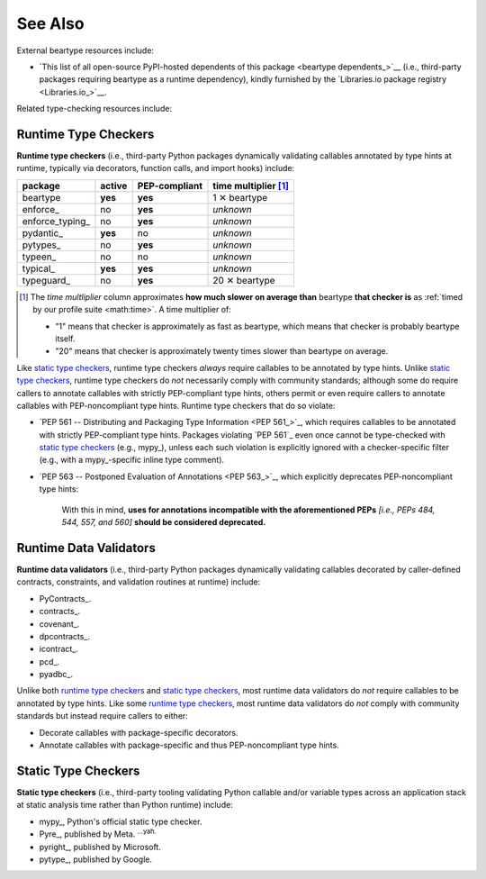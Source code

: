 .. # ------------------( LICENSE                             )------------------
.. # Copyright (c) 2014-2023 Beartype authors.
.. # See "LICENSE" for further details.
.. #
.. # ------------------( SYNOPSIS                            )------------------
.. # Child reStructuredText (reST) document listing related projects.

.. # ------------------( MAIN                                )------------------

########
See Also
########

External beartype resources include:

* `This list of all open-source PyPI-hosted dependents of this package
  <beartype dependents_>`__ (i.e., third-party packages requiring beartype
  as a runtime dependency), kindly furnished by the `Libraries.io package
  registry <Libraries.io_>`__.

Related type-checking resources include:

.. _moar:runtime:

*********************
Runtime Type Checkers
*********************

**Runtime type checkers** (i.e., third-party Python packages dynamically
validating callables annotated by type hints at runtime, typically via
decorators, function calls, and import hooks) include:

.. # Note: intentionally sorted in lexicographic order to avoid bias.

+-----------------+---------+---------------+---------------------------+
| package         | active  | PEP-compliant | time multiplier [#speed]_ |
+=================+=========+===============+===========================+
| beartype        | **yes** | **yes**       | 1 ✕ beartype              |
+-----------------+---------+---------------+---------------------------+
| enforce_        | no      | **yes**       | *unknown*                 |
+-----------------+---------+---------------+---------------------------+
| enforce_typing_ | no      | **yes**       | *unknown*                 |
+-----------------+---------+---------------+---------------------------+
| pydantic_       | **yes** | no            | *unknown*                 |
+-----------------+---------+---------------+---------------------------+
| pytypes_        | no      | **yes**       | *unknown*                 |
+-----------------+---------+---------------+---------------------------+
| typeen_         | no      | no            | *unknown*                 |
+-----------------+---------+---------------+---------------------------+
| typical_        | **yes** | **yes**       | *unknown*                 |
+-----------------+---------+---------------+---------------------------+
| typeguard_      | no      | **yes**       | 20 ✕ beartype             |
+-----------------+---------+---------------+---------------------------+

.. [#speed]
   The *time multliplier* column approximates **how much slower on average
   than** beartype **that checker is** as :ref:`timed by our profile suite
   <math:time>`. A time multiplier of:

   * "1" means that checker is approximately as fast as beartype, which means
     that checker is probably beartype itself.
   * "20" means that checker is approximately twenty times slower than beartype
     on average.

Like `static type checkers <Static Type Checkers_>`__, runtime type checkers
*always* require callables to be annotated by type hints. Unlike `static type
checkers <Static Type Checkers_>`__, runtime type checkers do *not* necessarily
comply with community standards; although some do require callers to annotate
callables with strictly PEP-compliant type hints, others permit or even require
callers to annotate callables with PEP-noncompliant type hints. Runtime type
checkers that do so violate:

* `PEP 561 -- Distributing and Packaging Type Information <PEP 561_>`_, which
  requires callables to be annotated with strictly PEP-compliant type hints.
  Packages violating `PEP 561`_ even once cannot be type-checked with `static
  type checkers <Static Type Checkers_>`__ (e.g., mypy_), unless each such
  violation is explicitly ignored with a checker-specific filter (e.g., with a
  mypy_-specific inline type comment).
* `PEP 563 -- Postponed Evaluation of Annotations <PEP 563_>`_, which
  explicitly deprecates PEP-noncompliant type hints:

      With this in mind, **uses for annotations incompatible with the
      aforementioned PEPs** *[i.e., PEPs 484, 544, 557, and 560]* **should be
      considered deprecated.**

***********************
Runtime Data Validators
***********************

**Runtime data validators** (i.e., third-party Python packages dynamically
validating callables decorated by caller-defined contracts, constraints, and
validation routines at runtime) include:

.. # Note: intentionally sorted in lexicographic order to avoid bias.

* PyContracts_.
* contracts_.
* covenant_.
* dpcontracts_.
* icontract_.
* pcd_.
* pyadbc_.

Unlike both `runtime type checkers <Runtime Type Checkers_>`__ and `static type
checkers <Static Type Checkers_>`__, most runtime data validators do *not*
require callables to be annotated by type hints. Like some `runtime type
checkers <Runtime Type Checkers_>`__, most runtime data validators do *not*
comply with community standards but instead require callers to either:

* Decorate callables with package-specific decorators.
* Annotate callables with package-specific and thus PEP-noncompliant type
  hints.

.. _moar:static:

********************
Static Type Checkers
********************

**Static type checkers** (i.e., third-party tooling validating Python callable
and/or variable types across an application stack at static analysis time
rather than Python runtime) include:

.. # Note: Intentionally sorted in lexicographic order to avoid subjective bias.

* mypy_, Python's official static type checker.
* Pyre_, published by Meta. :sup:`...yah.`
* pyright_, published by Microsoft.
* pytype_, published by Google.
